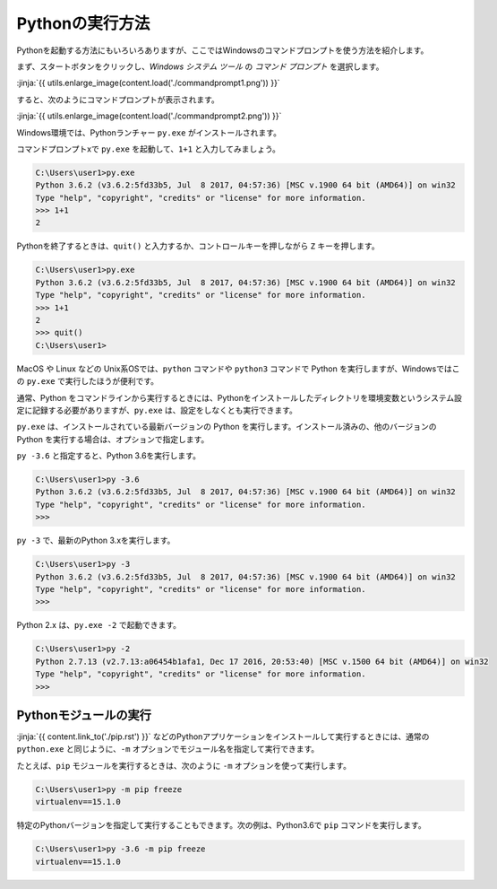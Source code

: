
Pythonの実行方法
===============================

Pythonを起動する方法にもいろいろありますが、ここではWindowsのコマンドプロンプトを使う方法を紹介します。

まず、スタートボタンをクリックし、*Windows システム ツール* の *コマンド プロンプト* を選択します。

:jinja:`{{ utils.enlarge_image(content.load('./commandprompt1.png')) }}`

すると、次のようにコマンドプロンプトが表示されます。

:jinja:`{{ utils.enlarge_image(content.load('./commandprompt2.png')) }}`


Windows環境では、Pythonランチャー ``py.exe`` がインストールされます。

コマンドプロンプトxで ``py.exe`` を起動して、``1+1`` と入力してみましょう。

.. code-block::

   C:\Users\user1>py.exe
   Python 3.6.2 (v3.6.2:5fd33b5, Jul  8 2017, 04:57:36) [MSC v.1900 64 bit (AMD64)] on win32
   Type "help", "copyright", "credits" or "license" for more information.
   >>> 1+1
   2

Pythonを終了するときは、``quit()`` と入力するか、コントロールキーを押しながら ``Z`` キーを押します。

.. code-block::

   C:\Users\user1>py.exe
   Python 3.6.2 (v3.6.2:5fd33b5, Jul  8 2017, 04:57:36) [MSC v.1900 64 bit (AMD64)] on win32
   Type "help", "copyright", "credits" or "license" for more information.
   >>> 1+1
   2
   >>> quit()
   C:\Users\user1>



MacOS や Linux などの Unix系OSでは、``python`` コマンドや ``python3`` コマンドで Python を実行しますが、Windowsではこの ``py.exe`` で実行したほうが便利です。

通常、Python をコマンドラインから実行するときには、Pythonをインストールしたディレクトリを環境変数というシステム設定に記録する必要がありますが、``py.exe`` は、設定をしなくとも実行できます。

``py.exe`` は、インストールされている最新バージョンの Python を実行します。インストール済みの、他のバージョンの Python を実行する場合は、オプションで指定します。

``py -3.6`` と指定すると、Python 3.6を実行します。

.. code-block::

   C:\Users\user1>py -3.6
   Python 3.6.2 (v3.6.2:5fd33b5, Jul  8 2017, 04:57:36) [MSC v.1900 64 bit (AMD64)] on win32
   Type "help", "copyright", "credits" or "license" for more information.
   >>>


``py -3`` で、最新のPython 3.xを実行します。


.. code-block::

   C:\Users\user1>py -3
   Python 3.6.2 (v3.6.2:5fd33b5, Jul  8 2017, 04:57:36) [MSC v.1900 64 bit (AMD64)] on win32
   Type "help", "copyright", "credits" or "license" for more information.
   >>>


Python 2.x は、``py.exe -2`` で起動できます。

.. code-block::

   C:\Users\user1>py -2
   Python 2.7.13 (v2.7.13:a06454b1afa1, Dec 17 2016, 20:53:40) [MSC v.1500 64 bit (AMD64)] on win32
   Type "help", "copyright", "credits" or "license" for more information.
   >>>


Pythonモジュールの実行
---------------------------------

:jinja:`{{ content.link_to('./pip.rst') }}` などのPythonアプリケーションをインストールして実行するときには、通常の ``python.exe`` と同じように、``-m`` オプションでモジュール名を指定して実行できます。

たとえば、``pip`` モジュールを実行するときは、次のように ``-m`` オプションを使って実行します。

.. code-block::

   C:\Users\user1>py -m pip freeze
   virtualenv==15.1.0


特定のPythonバージョンを指定して実行することもできます。次の例は、Python3.6で ``pip`` コマンドを実行します。

.. code-block::

   C:\Users\user1>py -3.6 -m pip freeze
   virtualenv==15.1.0

